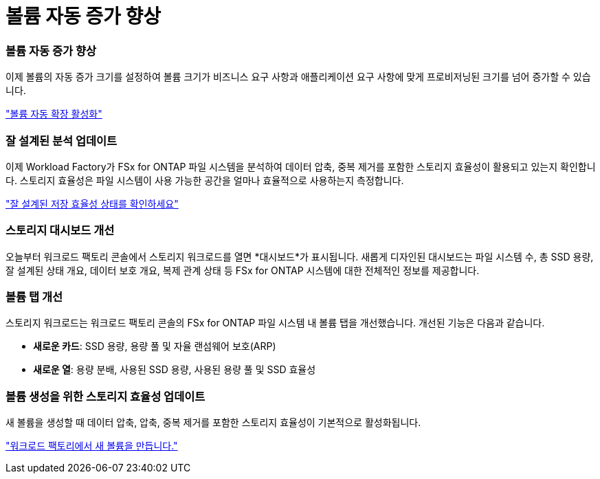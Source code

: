 = 볼륨 자동 증가 향상
:allow-uri-read: 




=== 볼륨 자동 증가 향상

이제 볼륨의 자동 증가 크기를 설정하여 볼륨 크기가 비즈니스 요구 사항과 애플리케이션 요구 사항에 맞게 프로비저닝된 크기를 넘어 증가할 수 있습니다.

link:https://docs.netapp.com/us-en/workload-fsx-ontap/edit-volume-autogrow.html["볼륨 자동 확장 활성화"]



=== 잘 설계된 분석 업데이트

이제 Workload Factory가 FSx for ONTAP 파일 시스템을 분석하여 데이터 압축, 중복 제거를 포함한 스토리지 효율성이 활용되고 있는지 확인합니다. 스토리지 효율성은 파일 시스템이 사용 가능한 공간을 얼마나 효율적으로 사용하는지 측정합니다.

link:https://docs.netapp.com/us-en/workload-fsx-ontap/improve-configurations.html["잘 설계된 저장 효율성 상태를 확인하세요"]



=== 스토리지 대시보드 개선

오늘부터 워크로드 팩토리 콘솔에서 스토리지 워크로드를 열면 *대시보드*가 표시됩니다. 새롭게 디자인된 대시보드는 파일 시스템 수, 총 SSD 용량, 잘 설계된 상태 개요, 데이터 보호 개요, 복제 관계 상태 등 FSx for ONTAP 시스템에 대한 전체적인 정보를 제공합니다.



=== 볼륨 탭 개선

스토리지 워크로드는 워크로드 팩토리 콘솔의 FSx for ONTAP 파일 시스템 내 볼륨 탭을 개선했습니다. 개선된 기능은 다음과 같습니다.

* *새로운 카드*: SSD 용량, 용량 풀 및 자율 랜섬웨어 보호(ARP)
* *새로운 열*: 용량 분배, 사용된 SSD 용량, 사용된 용량 풀 및 SSD 효율성




=== 볼륨 생성을 위한 스토리지 효율성 업데이트

새 볼륨을 생성할 때 데이터 압축, 압축, 중복 제거를 포함한 스토리지 효율성이 기본적으로 활성화됩니다.

link:https://docs.netapp.com/us-en/workload-fsx-ontap/create-volume.html["워크로드 팩토리에서 새 볼륨을 만듭니다."]
